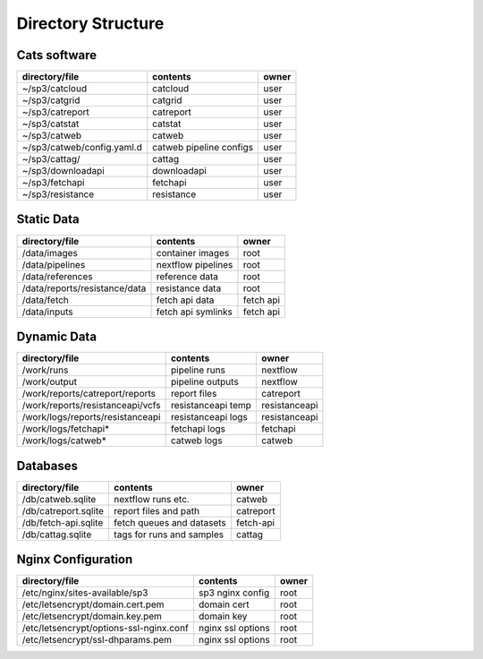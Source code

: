 Directory Structure
===================

Cats software
-------------

+----------------------------+-------------------------+-------+
| directory/file             | contents                | owner |
+============================+=========================+=======+
| ~/sp3/catcloud             | catcloud                | user  |
+----------------------------+-------------------------+-------+
| ~/sp3/catgrid              | catgrid                 | user  |
+----------------------------+-------------------------+-------+
| ~/sp3/catreport            | catreport               | user  |
+----------------------------+-------------------------+-------+
| ~/sp3/catstat              | catstat                 | user  |
+----------------------------+-------------------------+-------+
| ~/sp3/catweb               | catweb                  | user  |
+----------------------------+-------------------------+-------+
| ~/sp3/catweb/config.yaml.d | catweb pipeline configs | user  |
+----------------------------+-------------------------+-------+
| ~/sp3/cattag/              | cattag                  | user  |
+----------------------------+-------------------------+-------+
| ~/sp3/downloadapi          | downloadapi             | user  |
+----------------------------+-------------------------+-------+
| ~/sp3/fetchapi             | fetchapi                | user  |
+----------------------------+-------------------------+-------+
| ~/sp3/resistance           | resistance              | user  |
+----------------------------+-------------------------+-------+

Static Data
-----------

+-----------------------------------------+-------------------------+---------------+
| directory/file                          | contents                | owner         |
+=========================================+=========================+===============+
| /data/images                            | container images        | root          |
+-----------------------------------------+-------------------------+---------------+
| /data/pipelines                         | nextflow pipelines      | root          |
+-----------------------------------------+-------------------------+---------------+
| /data/references                        | reference data          | root          |
+-----------------------------------------+-------------------------+---------------+
| /data/reports/resistance/data           | resistance data         | root          |
+-----------------------------------------+-------------------------+---------------+
| /data/fetch                             | fetch api data          | fetch api     |
+-----------------------------------------+-------------------------+---------------+
| /data/inputs                            | fetch api symlinks      | fetch api     |
+-----------------------------------------+-------------------------+---------------+

Dynamic Data
------------

+-----------------------------------------+-------------------------+---------------+
| directory/file                          | contents                | owner         |
+=========================================+=========================+===============+
| /work/runs                              | pipeline runs           | nextflow      |
+-----------------------------------------+-------------------------+---------------+
| /work/output                            | pipeline outputs        | nextflow      |
+-----------------------------------------+-------------------------+---------------+
| /work/reports/catreport/reports         | report files            | catreport     |
+-----------------------------------------+-------------------------+---------------+
| /work/reports/resistanceapi/vcfs        | resistanceapi temp      | resistanceapi |
+-----------------------------------------+-------------------------+---------------+
| /work/logs/reports/resistanceapi        | resistanceapi logs      | resistanceapi |
+-----------------------------------------+-------------------------+---------------+
| /work/logs/fetchapi*                    | fetchapi logs           | fetchapi      |
+-----------------------------------------+-------------------------+---------------+
| /work/logs/catweb*                      | catweb logs             | catweb        |
+-----------------------------------------+-------------------------+---------------+

Databases
---------

+----------------------+--------------------------+-----------+
| directory/file       | contents                 | owner     |
+======================+==========================+===========+
| /db/catweb.sqlite    | nextflow runs  etc.      | catweb    |
+----------------------+--------------------------+-----------+
| /db/catreport.sqlite | report files and path    | catreport |
+----------------------+--------------------------+-----------+
| /db/fetch-api.sqlite | fetch queues and datasets| fetch-api |
+----------------------+--------------------------+-----------+
| /db/cattag.sqlite    | tags for runs and samples| cattag    |
+----------------------+--------------------------+-----------+


Nginx Configuration
-------------------

+-----------------------------------------+-------------------------+---------------+
| directory/file                          | contents                | owner         |
+=========================================+=========================+===============+
| /etc/nginx/sites-available/sp3          | sp3 nginx config        | root          |
+-----------------------------------------+-------------------------+---------------+
| /etc/letsencrypt/domain.cert.pem        | domain cert             | root          |
+-----------------------------------------+-------------------------+---------------+
| /etc/letsencrypt/domain.key.pem         | domain key              | root          |
+-----------------------------------------+-------------------------+---------------+
| /etc/letsencrypt/options-ssl-nginx.conf | nginx ssl options       | root          |
+-----------------------------------------+-------------------------+---------------+
| /etc/letsencrypt/ssl-dhparams.pem       | nginx ssl options       | root          |
+-----------------------------------------+-------------------------+---------------+